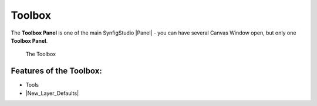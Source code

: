 .. _panel_toolbox:

########################
    Toolbox
########################
|Synfig\_icon.png| 

The **Toolbox Panel** is one of the main SynfigStudio |Panel|
- you can have several Canvas Window open, but only one **Toolbox Panel**.

.. figure:: panel_toolbox_dat/ToolBox.png
   :alt: The Toolbox

   The Toolbox

.. _panel_toolbox  Features of the Toolbox::

Features of the Toolbox:
------------------------

-   Tools

-  |New_Layer_Defaults|

.. |Synfig_icon.png| image:: panel_toolbox_dat/Synfig_icon.png
   :width: 64px

